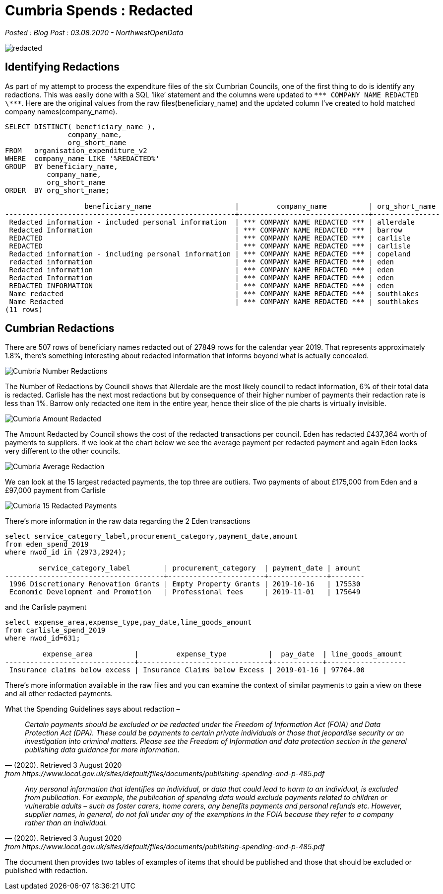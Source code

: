= Cumbria Spends : Redacted

:author: NorthwestOpenData
:revdate: 03.08.2020
:revremark: Blog Post

_Posted : {revremark} : {revdate} - {author}_

image::redacted.png[]

== Identifying Redactions
As part of my attempt to process the expenditure files of the six Cumbrian
Councils, one of the first thing to do is identify any redactions. This was
easily done with a SQL ‘like’ statement and the columns were updated to `\\*** COMPANY NAME REDACTED \\***`. 
Here are the original values from the raw
files(beneficiary_name) and the updated column I’ve created to hold matched
company names(company_name).

[source,sql]
----
SELECT DISTINCT( beneficiary_name ),
               company_name,
               org_short_name
FROM   organisation_expenditure_v2
WHERE  company_name LIKE '%REDACTED%'
GROUP  BY beneficiary_name,
          company_name,
          org_short_name
ORDER  BY org_short_name; 

                   beneficiary_name                    |         company_name          | org_short_name
-------------------------------------------------------+-------------------------------+----------------
 Redacted information - included personal information  | *** COMPANY NAME REDACTED *** | allerdale
 Redacted Information                                  | *** COMPANY NAME REDACTED *** | barrow
 REDACTED                                              | *** COMPANY NAME REDACTED *** | carlisle
 REDACTED                                              | *** COMPANY NAME REDACTED *** | carlisle
 Redacted information - including personal information | *** COMPANY NAME REDACTED *** | copeland
 redacted information                                  | *** COMPANY NAME REDACTED *** | eden
 Redacted information                                  | *** COMPANY NAME REDACTED *** | eden
 Redacted Information                                  | *** COMPANY NAME REDACTED *** | eden
 REDACTED INFORMATION                                  | *** COMPANY NAME REDACTED *** | eden
 Name redacted                                         | *** COMPANY NAME REDACTED *** | southlakes
 Name Redacted                                         | *** COMPANY NAME REDACTED *** | southlakes
(11 rows)
----

== Cumbrian Redactions

There are 507 rows of beneficiary names redacted out of 27849 rows for the
calendar year 2019. That represents approximately 1.8%, there’s something
interesting about redacted information that informs beyond what is actually
concealed.

image::Cumbria_Number_Redactions.png[]

The Number of Redactions by Council shows that Allerdale are the most likely
council to redact information, 6% of their total data is redacted. Carlisle has
the next most redactions but by consequence of their higher number of payments
their redaction rate is less than 1%. Barrow only redacted one item in the
entire year, hence their slice of the pie charts is virtually invisible.

image::Cumbria_Amount_Redacted.png[]

The Amount Redacted by Council shows the cost of the redacted transactions per
council. Eden has redacted £437,364 worth of payments to suppliers. If we look
at the chart below we see the average payment per redacted payment and again
Eden looks very different to the other councils.

image:Cumbria_Average_Redaction.png[]

We can look at the 15 largest redacted payments, the top three are outliers.
Two payments of about £175,000 from Eden and a £97,000 payment from Carlisle

image::Cumbria_15_Redacted_Payments.png[]

There’s more information in the raw data regarding the 2 Eden transactions

[source,sql]
----
select service_category_label,procurement_category,payment_date,amount 
from eden_spend_2019 
where nwod_id in (2973,2924);

        service_category_label        | procurement_category  | payment_date | amount
--------------------------------------+-----------------------+--------------+--------
 1996 Discretionary Renovation Grants | Empty Property Grants | 2019-10-16   | 175530
 Economic Development and Promotion   | Professional fees     | 2019-11-01   | 175649
----

and the Carlisle payment

[source,sql]
----
select expense_area,expense_type,pay_date,line_goods_amount 
from carlisle_spend_2019 
where nwod_id=631;

         expense_area          |         expense_type          |  pay_date  | line_goods_amount
-------------------------------+-------------------------------+------------+-------------------
 Insurance claims below excess | Insurance Claims below Excess | 2019-01-16 | 97704.00
----

There’s more information available in the raw files and you can examine the
context of similar payments to gain a view on these and all other redacted
payments.

What the Spending Guidelines says about redaction –

[quote, (2020). Retrieved 3 August 2020, from https://www.local.gov.uk/sites/default/files/documents/publishing-spending-and-p-485.pdf]
____
_Certain payments should be excluded or be redacted under the Freedom of Information Act (FOIA) and Data Protection Act (DPA). These could be payments to certain private individuals or those that jeopardise security or an investigation into criminal matters. Please see the Freedom of Information and data protection section in the general publishing data guidance for more information._
____

[quote, (2020). Retrieved 3 August 2020, from https://www.local.gov.uk/sites/default/files/documents/publishing-spending-and-p-485.pdf]
____
_Any personal information that identifies an individual, or data that could lead
to harm to an individual, is excluded from publication. For example, the
publication of spending data would exclude payments related to children or
vulnerable adults – such as foster carers, home carers, any benefits payments
and personal refunds etc. However, supplier names, in general, do not fall
under any of the exemptions in the FOIA because they refer to a company rather
than an individual._
____

The document then provides two tables of examples of items that should be published and those that should be excluded or published with redaction.



